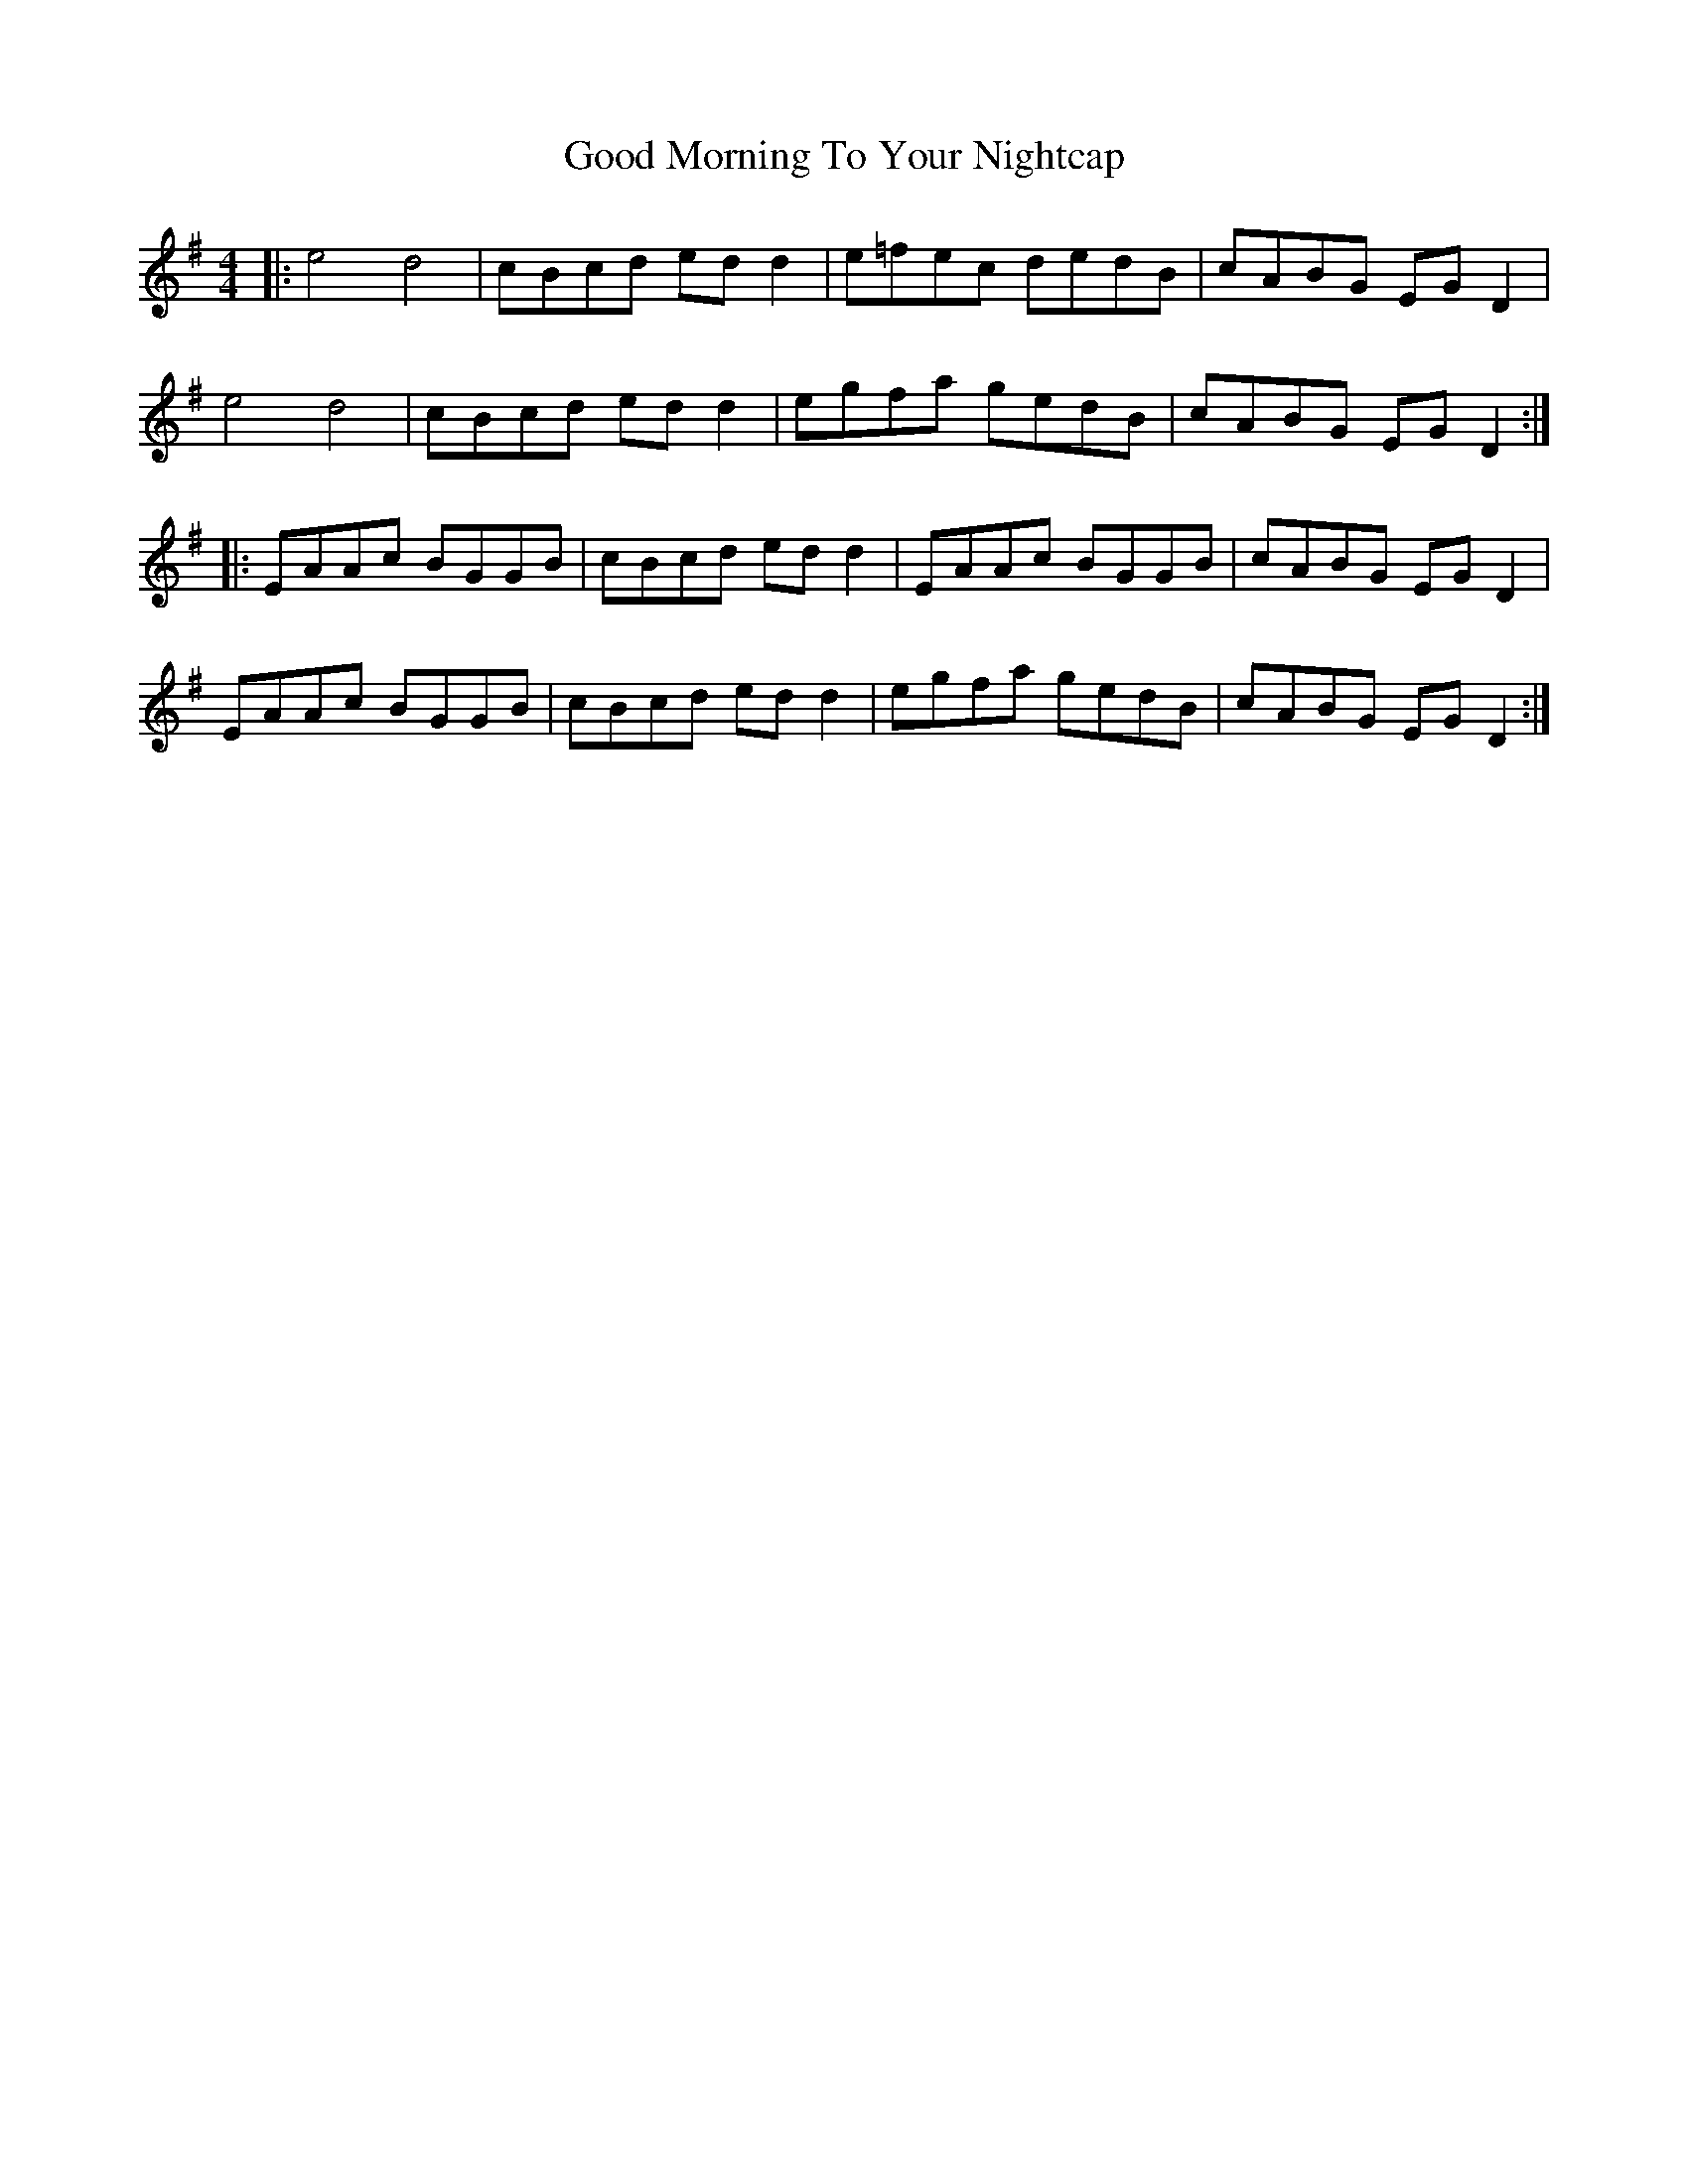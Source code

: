 X: 15774
T: Good Morning To Your Nightcap
R: reel
M: 4/4
K: Adorian
|:e4 d4|cBcd edd2|e=fec dedB|cABG EGD2|
e4 d4|cBcd edd2|egfa gedB|cABG EGD2:|
|:EAAc BGGB|cBcd ed d2|EAAc BGGB|cABG EGD2|
EAAc BGGB|cBcd ed d2|egfa gedB|cABG EGD2:|

